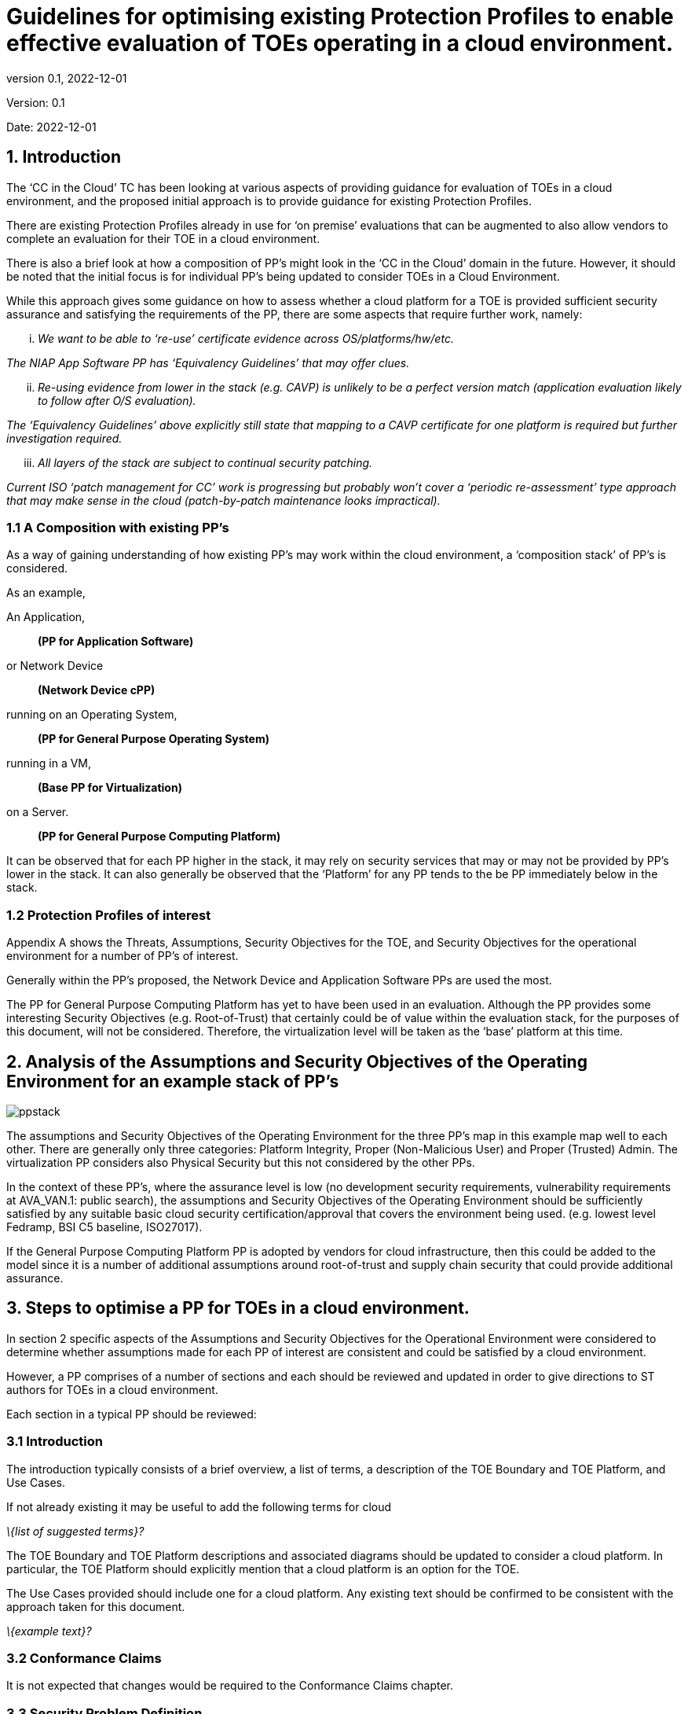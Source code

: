 
= Guidelines for optimising existing Protection Profiles to enable effective evaluation of TOEs operating in a cloud environment.
:showtitle:
:icons: font
:revnumber: 0.1
:revdate: 2022-12-01

:iTC-longname: Common Criteria in the Cloud iTC
:iTC-shortname: CCitC-iTC

[.text-center]
Version: {revnumber}
[.text-center]
Date: {revdate}

== 1. Introduction

The ‘CC in the Cloud’ TC has been looking at various aspects of providing guidance for evaluation of TOEs in a cloud environment, and the proposed initial approach is to provide guidance for existing Protection Profiles.

There are existing Protection Profiles already in use for ‘on premise’ evaluations that can be augmented to also allow vendors to complete an evaluation for their TOE in a cloud environment.

There is also a brief look at how a composition of PP’s might look in the ‘CC in the Cloud’ domain in the future. However, it should be noted that the initial focus is for individual PP’s being updated to consider TOEs in a Cloud Environment.

While this approach gives some guidance on how to assess whether a cloud platform for a TOE is provided sufficient security assurance and satisfying the requirements of the PP, there are some aspects that require further work, namely:

[lowerroman]
. _We want to be able to ‘re-use’ certificate evidence across OS/platforms/hw/etc._

_The NIAP App Software PP has ‘Equivalency Guidelines’ that may offer clues._

[lowerroman, start=2]
. _Re-using evidence from lower in the stack (e.g. CAVP) is unlikely to be a perfect version match (application evaluation likely to follow after O/S evaluation)._


_The ‘Equivalency Guidelines’ above explicitly still state that mapping to a CAVP certificate for one platform is required but further investigation required._


[lowerroman, start=3]
. _All layers of the stack are subject to continual security patching._


_Current ISO ‘patch management for CC’ work is progressing but probably won’t cover a ‘periodic re-assessment’ type approach that may make sense in the cloud (patch-by-patch maintenance looks impractical)._



=== 1.1 A Composition with existing PP’s

As a way of gaining understanding of how existing PP’s may work within the cloud environment, a ‘composition stack’ of PP’s is considered.

As an example,

An Application,
____
*(PP for Application Software)*
____
or Network Device  
____
*(Network Device cPP)*
____
running on an Operating System, 
____
*(PP for General Purpose Operating System)*
____

running in a VM, 
____
*(Base PP for Virtualization)*
____

on a Server.      
____
*(PP for General Purpose Computing Platform)*
____

 

It can be observed that for each PP higher in the stack, it may rely on security services that may or may not be provided by PP’s lower in the stack. It can also generally be observed that the ‘Platform’ for any PP tends to the be PP immediately below in the stack.

 

=== 1.2 Protection Profiles of interest

Appendix A shows the Threats, Assumptions, Security Objectives for the TOE, and Security Objectives for the operational environment for a number of PP’s of interest.

Generally within the PP’s proposed, the Network Device and Application Software PPs are used the most.

The PP for General Purpose Computing Platform has yet to have been used in an evaluation. Although the PP provides some interesting Security Objectives (e.g. Root-of-Trust) that certainly could be of value within the evaluation stack, for the purposes of this document, will not be considered. Therefore, the virtualization level will be taken as the ‘base’ platform at this time.

== 2. Analysis of the Assumptions and Security Objectives of the Operating Environment for an example stack of PP’s

image::images/ppstack.png[]

The assumptions and Security Objectives of the Operating Environment for the three PP’s map in this example map well to each other. There are generally only three categories: Platform Integrity, Proper (Non-Malicious User) and Proper (Trusted) Admin. The virtualization PP considers also Physical Security but this not considered by the other PPs.

In the context of these PP’s, where the assurance level is low (no development security requirements, vulnerability requirements at AVA_VAN.1: public search), the assumptions and Security Objectives of the Operating Environment should be sufficiently satisfied by any suitable basic cloud security certification/approval that covers the environment being used. (e.g. lowest level Fedramp, BSI C5 baseline, ISO27017).

If the General Purpose Computing Platform PP is adopted by vendors for cloud infrastructure, then this could be added to the model since it is a number of additional assumptions around root-of-trust and supply chain security that could provide additional assurance.

== 3. Steps to optimise a PP for TOEs in a cloud environment.

In section 2 specific aspects of the Assumptions and Security Objectives for the Operational Environment were considered to determine whether assumptions made for each PP of interest are consistent and could be satisfied by a cloud environment.

However, a PP comprises of a number of sections and each should be reviewed and updated in order to give directions to ST authors for TOEs in a cloud environment.

Each section in a typical PP should be reviewed:

=== 3.1 Introduction

The introduction typically consists of a brief overview, a list of terms, a description of the TOE Boundary and TOE Platform, and Use Cases.

If not already existing it may be useful to add the following terms for cloud

_\{list of suggested terms}?_

The TOE Boundary and TOE Platform descriptions and associated diagrams should be updated to consider a cloud platform. In particular, the TOE Platform should explicitly mention that a cloud platform is an option for the TOE.

The Use Cases provided should include one for a cloud platform. Any existing text should be confirmed to be consistent with the approach taken for this document.

_\{example text}?_

=== 3.2 Conformance Claims

It is not expected that changes would be required to the Conformance Claims chapter.

=== 3.3 Security Problem Definition

This chapter describes security problems in terms of threats, assumptions and organizational security policies.

It is not expected that a cloud environment will introduce new threats, assumptions or organizational security policies, although the PP writers may wish to consider this or whether existing threats, assumptions and organization security policies should be refined to provide more explanation in the case of cloud.

=== 3.4 Security Objectives

Security Objectives for the TOE map to security functionalities/services of the TOE itself so it is not expected that changes would be required.

As described in Chapter 2 of this document, the Security Objectives of the Operating Environment provide the general requirements that should be satisfied by the cloud environment. It is proposed that the PP should include an appendix as guidance for an evaluator to assess whether the cloud environment for the TOE satisfies the Security Objectives of the Operating Environment of the PP. In the context of the PP’s highlighted, where the assurance level is low (no development security requirements, vulnerability requirements at AVA_VAN.1: public search), the assumptions and Security Objectives of the Operating Environment should be sufficiently satisfied by any suitable basic cloud security certification/approval that covers the environment being used. (e.g. lowest level Fedramp, BSI C5 baseline, ISO27017).

The Security Objectives rationale is not expected to change, unless additional threats, assumptions or security objectives have been added.

=== 3.5 Security Requirements.

It is expected that some additional application notes would be appended to a PP regarding Security Requirements.

Security Functional Requirements should be each considered carefully as to whether there may be dependency on the cloud platform.

For example, Cryptographic Support (FCS) may include cryptographic operations using services of the platform, or random number generation derived from platform entropy sources. Others example would be any SFRs around boot integrity and maybe key destruction.

Security Assurance Requirements.

Classes ASE and ADV are not expected to require change.

Class AGD will be evaluated similarly but the developer must provide guidance both the AGD_PRE and AGD_OPE that work for the cloud platform.

There also may be two scenarios for guidance:

[lowerroman]
. A developer providing guidance for their TOE to be installed and operated in a cloud environment. This may look very similar to the guidance for a typical ‘on-prem’ installation.
. A developer providing guidance for their TOE to be installed and operated on their own cloud environment. In this case the develop may provide installation and operational instructions specific to their cloud platform.

Class ALC changes expected to be minimal and should be resolved with minor adjustments. However, it is likely that care will be required around Flaw remediation and similar ALC aspects (including ALC_TSU_EXT.1.1 Timely Security Updates) as how they would work in a cloud platform.

Class ATE will require some additional application notes required around ‘provide the OS for testing’ for a cloud environment.

Class AVA would not be expected to require significant additional application notes.

=== 3.6 Other considerations

A text search of the term ‘platform’ is likely to highlight areas of a PP that will require modification in order to support evaluations in a Cloud environment (if not already resolved with the activities in sections 3.1-3.6

== 4. Appendix A: Threats, Assumptions and Security Objectives for each PP.

=== 4.1 Protection Profile for General Purpose Computing Platform, Version 1.0

==== 4.1.1 Use Cases +
[USE CASE 1]: Server-Class Platform, Basic

This use case encompasses server-class hardware in a data center. There are no additional physical protections required because the platform is assumed to be protected by the operational environment as indicated by A.PHYSICAL_PROTECTION. The platform is administered through a management controller that accesses the MC through a console or remotely.

This use case adds audit requirements and Administrator authentication requirements to the base mandatory requirements.

For changes to included SFRs, selections, and assignments required for this use case, see G.1 Server-Class Platform, Basic.

==== 4.1.2 Threats

T.PHYSICAL +
T.SIDE_CHANNEL_LEAKAGE +
T.PERSISTENCE +
T.UPDATE_COMPROMISE +
T.SECURITY_FUNCTIONALITY_FAILURE +
T.TENANT_BASED_ATTACK +
T.NETWORK_BASED_ATTACK +
T.UNAUTHORIZED_RECONFIGURATION +
T.UNAUTHORIZED_PLATFORM_ADMINISTRATOR

==== 4.1.3 Assumptions

A.PHYSICAL_PROTECTION +
A.ROT_INTEGRITY +
A.TRUSTED_ADMIN +
A.MFR_ROT +
A.TRUSTED_DEVELOPMENT_AND_BUILD_PROCESSES +
A.SUPPLY_CHAIN_SECURITY +
A.CORRECT_INITIAL_CONFIGURATION +
A.TRUSTED_USERS +
A.REGULAR_UPDATES

==== 4.1.4 Security Objectives for the TOE

O.PHYSICAL_INTEGRITY +
O.ATTACK_DECECTION_AND_RESPONSE +
O.MITIGATE_FUNDAMENTAL_FLAWS +
O.PROTECTED_FIRMWARE +
O.UPDATE_INTEGRITY +
O.STRONG_CRYPTOGRAPHY +
O.SECURITY_FUNCTIONALITY_INTEGRITY +
O.TENANT_SECURITY +
O.TRUSTED_CHANNELS +
O.CONFIGURATION_INTEGRITY +
O.AUTHORIZED_ADMINISTRATOR

==== 

==== 

==== 4.1.5 Security Objectives for the Operational Environment

OE.PHYSICAL_PROTECTION +
OE.SUPPLY_CHAIN +
OE.TRUSTED_ADMIN

=== 4.2 Base PP for Virtualization Version 1.1

==== 4.2.1 Threats

T.DATA_LEAKAGE +
T.UNAUTHORISED_UPDATE +
T.UNAUTHORIZED_MODIFICATION +
T.USER_ERROR +
T.3P_SOFTWARE +
T.VMM_COMPROMISE +
T.PLATFORM_COMPROMISE +
T.UNAUTHORIZED_ACCESS +
T.WEAK_CRYPTO +
T.UNPATCHED_SOFTWARE +
T.MISCONFIGURATION +
T.DENIAL_OF_SERVICE

==== 4.2.2 Assumptions

A.PLATFORM_INTEGRITY +
A.PHYSICAL +
A.TRUSTED_ADMIN +
A.NON_MALICIOUS_USER
 

==== 4.2.3 Security Objectives for the TOE

O.VM_ISOLATION +
O.VMM_INTEGRITY +
O.PLATFORM_INTEGRITY +
O.DOMAIN_INTEGRITY +
O.MANAGEMENT_ACCESS +
O.PATCHED_SOFTWARE +
O.VM_ENTROPY +
O.AUDIT +
O.CORRECTLY_APPLIED_CONFIGURATION +
O.RESOURCE_ALLOCATION



==== 4.2.4 Security Objectives for the Operational Environment

OE.CONFIG +
OE.PHYSICAL +
OE.TRUSTED_ADMIN +
OE.NON_MALICIOUS_USER

=== 4.3 Protection Profile for General Purpose Operating Systems Version 4.3

==== 4.3.1 [USE CASE 3] Cloud Systems

The OS provides a platform for providing cloud services running on physical or virtual hardware. An OS is typically part of offerings identified as Infrastructure as a Service (IaaS), Software as a Service (SaaS), and Platform as a Service (PaaS).

This use case typically involves the use of virtualization technology which should be evaluated against the Protection Profile for Server Virtualization.

==== 4.3.2 Threats

T.NETWORK_ATTACK +
T.NETWORK_EAVESDROP +
T.LOCAL_ATTACK +
T.LIMITED_PHYSICAL_ACCESS

==== 4.3.3 Assumptions

A.PLATFORM +
A.PROPER_USER +
A.PROPER_ADMIN

==== 4.3.4 Security Objectives for the Operational Environment

OE.PLATFORM +
OE.PROPER_USER +
OE.PROPER_ADMIN

=== Protection Profile for Application Software Version 1.4

==== 4.4.1 Threats

T.NETWORK_ATTACK +
T.NETWORK_EAVESDROP +
T.LOCAL_ATTACK +
T. PHYSICAL_ACCESS

==== 4.4.2 Assumptions

A.PLATFORM (+ time clock) +
A.PROPER_USER +
A.PROPER_ADMIN

==== 4.4.3 Security Objectives for the TOE +
O.INTEGRITY +
O.QUALITY +
O.MANAGEMENT +
O.PROTECTED_STORAGE +
O.PROTECTED_COMMS

==== 4.4.4 Security Objectives for the Operational Environment

OE.PLATFORM +
OE.PROPER_USER +
OE.PROPER_ADMIN
